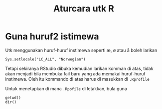 #+Title: Aturcara utk R
#+options: :toc nil :author nil :date nil

* Guna huruf2 istimewa
Utk menggunakan huruf-huruf instimewa seperti æ, ø atau å boleh larikan

#+BEGIN_EXAMPLE
Sys.setlocale("LC_ALL", "Norwegian")
#+END_EXAMPLE

Tetapi sekiranya RStudio dibuka kemudian larikan komman di atas, tidak akan menjadi
bila membuka fail baru yang ada memakai huruf-huruf instimewa. Oleh itu kommando di
atas harus di masukkan di =.Rprofile=

Untuk menetapkan di mana =.Rpofile= di letakkan, bula guna

#+BEGIN_EXAMPLE
getwd()
dir()
#+END_EXAMPLE
